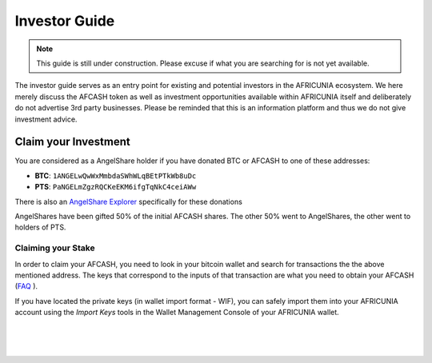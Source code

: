 
**********************
Investor Guide
**********************

.. note:: This guide is still under construction. Please excuse if what you are searching for is not yet available.

The investor guide serves as an entry point for existing and potential investors in the AFRICUNIA ecosystem. We here merely discuss the AFCASH token as well as investment opportunities available within AFRICUNIA itself and deliberately do not advertise 3rd party businesses. Please be reminded that this is an information platform and thus we do not give investment advice.


Claim your Investment
==============================

You are considered as a AngelShare holder if you have donated BTC or AFCASH to one of these addresses:

* **BTC**: ``1ANGELwQwWxMmbdaSWhWLqBEtPTkWb8uDc``
* **PTS**: ``PaNGELmZgzRQCKeEKM6ifgTqNkC4ceiAWw``

There is also an `AngelShare Explorer <http://www1.agsexplorer.com/>`_ specifically for these donations

AngelShares have been gifted 50% of the initial AFCASH shares. The other 50% went to AngelShares, the other went to holders of PTS.

Claiming your Stake
-----------------------

In order to claim your AFCASH, you need to look in your bitcoin wallet and search for transactions the the above mentioned address. The keys that correspond to the inputs of that transaction are what you need to obtain your AFCASH (`FAQ <http://www1.agsexplorer.com/ags101>`_ ).

If you have located the private keys (in wallet import format - WIF), you can safely import them into your AFRICUNIA account using the *Import Keys* tools in the Wallet Management Console of your AFRICUNIA wallet.


|

|

|

